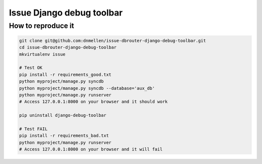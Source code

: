 Issue Django debug toolbar
==============================

How to reproduce it
-----------------------------

.. code-block :: bash

    git clone git@github.com:dnmellen/issue-dbrouter-django-debug-toolbar.git
    cd issue-dbrouter-django-debug-toolbar
    mkvirtualenv issue

    # Test OK
    pip install -r requirements_good.txt
    python myproject/manage.py syncdb
    python myproject/manage.py syncdb --database='aux_db'
    python myproject/manage.py runserver
    # Access 127.0.0.1:8000 on your browser and it should work
    
    pip uninstall django-debug-toolbar

    # Test FAIL
    pip install -r requirements_bad.txt
    python myproject/manage.py runserver
    # Access 127.0.0.1:8000 on your browser and it will fail
